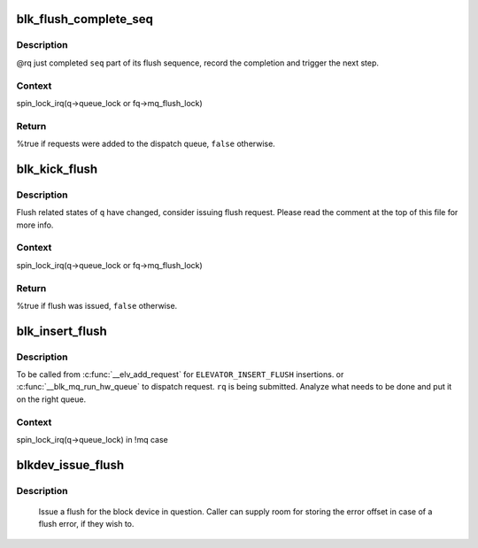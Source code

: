 .. -*- coding: utf-8; mode: rst -*-
.. src-file: block/blk-flush.c

.. _`blk_flush_complete_seq`:

blk_flush_complete_seq
======================

.. c:function:: bool blk_flush_complete_seq(struct request *rq, struct blk_flush_queue *fq, unsigned int seq, int error)

    complete flush sequence

    :param struct request \*rq:
        FLUSH/FUA request being sequenced

    :param struct blk_flush_queue \*fq:
        flush queue

    :param unsigned int seq:
        sequences to complete (mask of \ ``REQ_FSEQ_``\ *, can be zero)

    :param int error:
        whether an error occurred

.. _`blk_flush_complete_seq.description`:

Description
-----------

@rq just completed \ ``seq``\  part of its flush sequence, record the
completion and trigger the next step.

.. _`blk_flush_complete_seq.context`:

Context
-------

spin_lock_irq(q->queue_lock or fq->mq_flush_lock)

.. _`blk_flush_complete_seq.return`:

Return
------

%true if requests were added to the dispatch queue, \ ``false``\  otherwise.

.. _`blk_kick_flush`:

blk_kick_flush
==============

.. c:function:: bool blk_kick_flush(struct request_queue *q, struct blk_flush_queue *fq)

    consider issuing flush request

    :param struct request_queue \*q:
        request_queue being kicked

    :param struct blk_flush_queue \*fq:
        flush queue

.. _`blk_kick_flush.description`:

Description
-----------

Flush related states of \ ``q``\  have changed, consider issuing flush request.
Please read the comment at the top of this file for more info.

.. _`blk_kick_flush.context`:

Context
-------

spin_lock_irq(q->queue_lock or fq->mq_flush_lock)

.. _`blk_kick_flush.return`:

Return
------

%true if flush was issued, \ ``false``\  otherwise.

.. _`blk_insert_flush`:

blk_insert_flush
================

.. c:function:: void blk_insert_flush(struct request *rq)

    insert a new FLUSH/FUA request

    :param struct request \*rq:
        request to insert

.. _`blk_insert_flush.description`:

Description
-----------

To be called from \ :c:func:`__elv_add_request`\  for \ ``ELEVATOR_INSERT_FLUSH``\  insertions.
or \ :c:func:`__blk_mq_run_hw_queue`\  to dispatch request.
\ ``rq``\  is being submitted.  Analyze what needs to be done and put it on the
right queue.

.. _`blk_insert_flush.context`:

Context
-------

spin_lock_irq(q->queue_lock) in !mq case

.. _`blkdev_issue_flush`:

blkdev_issue_flush
==================

.. c:function:: int blkdev_issue_flush(struct block_device *bdev, gfp_t gfp_mask, sector_t *error_sector)

    queue a flush

    :param struct block_device \*bdev:
        blockdev to issue flush for

    :param gfp_t gfp_mask:
        memory allocation flags (for bio_alloc)

    :param sector_t \*error_sector:
        error sector

.. _`blkdev_issue_flush.description`:

Description
-----------

   Issue a flush for the block device in question. Caller can supply
   room for storing the error offset in case of a flush error, if they
   wish to.

.. This file was automatic generated / don't edit.

